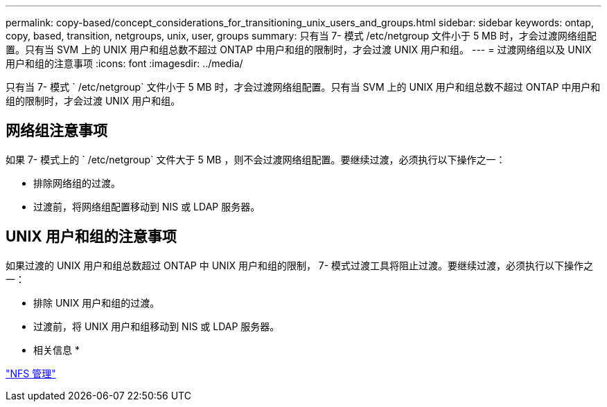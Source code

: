 ---
permalink: copy-based/concept_considerations_for_transitioning_unix_users_and_groups.html 
sidebar: sidebar 
keywords: ontap, copy, based, transition, netgroups, unix, user, groups 
summary: 只有当 7- 模式 /etc/netgroup 文件小于 5 MB 时，才会过渡网络组配置。只有当 SVM 上的 UNIX 用户和组总数不超过 ONTAP 中用户和组的限制时，才会过渡 UNIX 用户和组。 
---
= 过渡网络组以及 UNIX 用户和组的注意事项
:icons: font
:imagesdir: ../media/


[role="lead"]
只有当 7- 模式 ` /etc/netgroup` 文件小于 5 MB 时，才会过渡网络组配置。只有当 SVM 上的 UNIX 用户和组总数不超过 ONTAP 中用户和组的限制时，才会过渡 UNIX 用户和组。



== 网络组注意事项

如果 7- 模式上的 ` /etc/netgroup` 文件大于 5 MB ，则不会过渡网络组配置。要继续过渡，必须执行以下操作之一：

* 排除网络组的过渡。
* 过渡前，将网络组配置移动到 NIS 或 LDAP 服务器。




== UNIX 用户和组的注意事项

如果过渡的 UNIX 用户和组总数超过 ONTAP 中 UNIX 用户和组的限制， 7- 模式过渡工具将阻止过渡。要继续过渡，必须执行以下操作之一：

* 排除 UNIX 用户和组的过渡。
* 过渡前，将 UNIX 用户和组移动到 NIS 或 LDAP 服务器。


* 相关信息 *

https://docs.netapp.com/ontap-9/topic/com.netapp.doc.cdot-famg-nfs/home.html["NFS 管理"]
